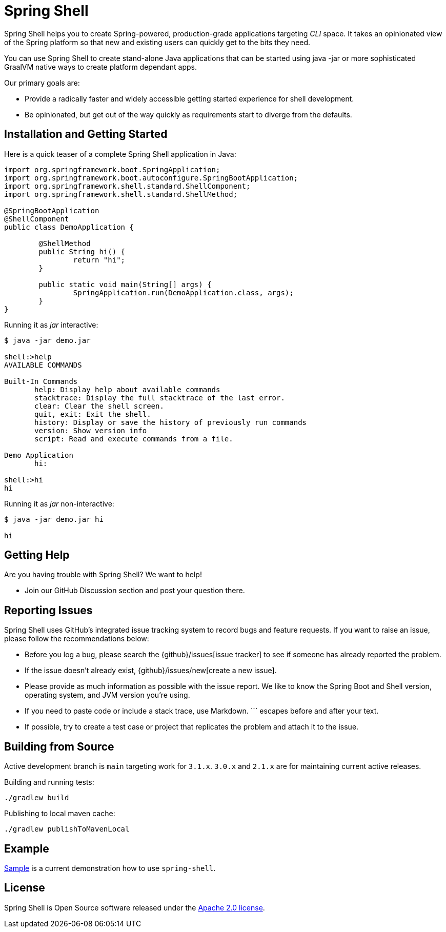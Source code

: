 = Spring Shell

Spring Shell helps you to create Spring-powered, production-grade applications targeting
_CLI_ space. It takes an opinionated view of the Spring platform so that new and existing
users can quickly get to the bits they need.

You can use Spring Shell to create stand-alone Java applications that can be started using
java -jar or more sophisticated GraalVM native ways to create platform dependant apps.

Our primary goals are:

* Provide a radically faster and widely accessible getting started experience for shell development.
* Be opinionated, but get out of the way quickly as requirements start to diverge from the defaults.

== Installation and Getting Started

Here is a quick teaser of a complete Spring Shell application in Java:

[source,java,indent=0]
----
import org.springframework.boot.SpringApplication;
import org.springframework.boot.autoconfigure.SpringBootApplication;
import org.springframework.shell.standard.ShellComponent;
import org.springframework.shell.standard.ShellMethod;

@SpringBootApplication
@ShellComponent
public class DemoApplication {

	@ShellMethod
	public String hi() {
		return "hi";
	}

	public static void main(String[] args) {
		SpringApplication.run(DemoApplication.class, args);
	}
}
----

Running it as _jar_ interactive:

[source,bash]
----
$ java -jar demo.jar

shell:>help
AVAILABLE COMMANDS

Built-In Commands
       help: Display help about available commands
       stacktrace: Display the full stacktrace of the last error.
       clear: Clear the shell screen.
       quit, exit: Exit the shell.
       history: Display or save the history of previously run commands
       version: Show version info
       script: Read and execute commands from a file.

Demo Application
       hi:

shell:>hi
hi
----

Running it as _jar_ non-interactive:

[source,bash]
----
$ java -jar demo.jar hi

hi
----

== Getting Help
Are you having trouble with Spring Shell? We want to help!

* Join our GitHub Discussion section and post your question there.

== Reporting Issues
Spring Shell uses GitHub's integrated issue tracking system to record bugs and feature requests.
If you want to raise an issue, please follow the recommendations below:

* Before you log a bug, please search the {github}/issues[issue tracker] to see if someone has already reported the problem.
* If the issue doesn't already exist, {github}/issues/new[create a new issue].
* Please provide as much information as possible with the issue report.
We like to know the Spring Boot and Shell version, operating system, and JVM version you're using.
* If you need to paste code or include a stack trace, use Markdown.
+++```+++ escapes before and after your text.
* If possible, try to create a test case or project that replicates the problem and attach it to the issue.

== Building from Source

Active development branch is `main` targeting work for `3.1.x`. `3.0.x` and `2.1.x` are for maintaining current active releases.

Building and running tests:

```
./gradlew build
```

Publishing to local maven cache:

```
./gradlew publishToMavenLocal
```

== Example
https://github.com/spring-projects/spring-shell/tree/main/spring-shell-samples/[Sample] is a current demonstration how to use `spring-shell`.

== License
Spring Shell is Open Source software released under the https://www.apache.org/licenses/LICENSE-2.0.html[Apache 2.0 license].
